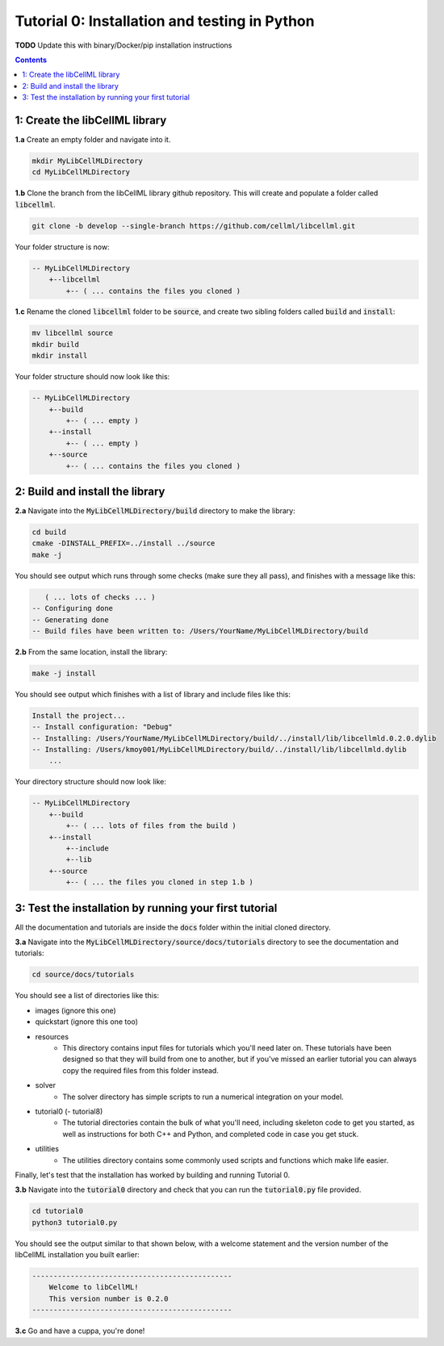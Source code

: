 ..  _tutorial0_cpp:

==============================================
Tutorial 0: Installation and testing in Python
==============================================

**TODO** Update this with binary/Docker/pip installation instructions

.. contents:: Contents
    :local:

1: Create the libCellML library
===============================

.. container:: dothis

    **1.a** Create an empty folder and navigate into it.

.. code-block:: console

    mkdir MyLibCellMLDirectory
    cd MyLibCellMLDirectory

.. container:: dothis

    **1.b** Clone the branch from the libCellML library github repository.  This will
    create and populate a folder called :code:`libcellml`.

.. code-block:: console

    git clone -b develop --single-branch https://github.com/cellml/libcellml.git

Your folder structure is now:

.. code-block:: text

    -- MyLibCellMLDirectory
        +--libcellml
            +-- ( ... contains the files you cloned )


.. container:: dothis

    **1.c** Rename the cloned :code:`libcellml` folder to be :code:`source`, and create
    two sibling folders called :code:`build` and :code:`install`:

.. code-block:: console

    mv libcellml source
    mkdir build
    mkdir install

Your folder structure should now look like this:

.. code-block:: text

    -- MyLibCellMLDirectory
        +--build
            +-- ( ... empty )
        +--install
            +-- ( ... empty )
        +--source
            +-- ( ... contains the files you cloned )


2: Build and install the library
================================

.. container:: dothis

    **2.a** Navigate into the :code:`MyLibCellMLDirectory/build` directory
    to make the library:

.. code-block:: console

    cd build
    cmake -DINSTALL_PREFIX=../install ../source
    make -j

You should see output which runs through some checks (make sure they all pass),
and finishes with a message like this:

.. code-block:: console

       ( ... lots of checks ... )
    -- Configuring done
    -- Generating done
    -- Build files have been written to: /Users/YourName/MyLibCellMLDirectory/build

.. container:: dothis

    **2.b** From the same location, install the library:

.. code-block:: console

    make -j install

You should see output which finishes with a list of library and include files
like this:

.. code-block:: console

    Install the project...
    -- Install configuration: "Debug"
    -- Installing: /Users/YourName/MyLibCellMLDirectory/build/../install/lib/libcellmld.0.2.0.dylib
    -- Installing: /Users/kmoy001/MyLibCellMLDirectory/build/../install/lib/libcellmld.dylib
        ...

Your directory structure should now look like:

.. code-block:: text

    -- MyLibCellMLDirectory
        +--build
            +-- ( ... lots of files from the build )
        +--install
            +--include
            +--lib
        +--source
            +-- ( ... the files you cloned in step 1.b )

3: Test the installation by running your first tutorial
=======================================================
All the documentation and tutorials are inside the :code:`docs` folder within
the initial cloned directory.

.. container:: dothis

    **3.a** Navigate into the :code:`MyLibCellMLDirectory/source/docs/tutorials` directory
    to see the documentation and tutorials:

.. code-block:: console

    cd source/docs/tutorials

You should see a list of directories like this:

- images (ignore this one)
- quickstart (ignore this one too)
- resources
    - This directory contains input files for tutorials which you'll need later
      on.  These tutorials have been designed
      so that they will build from one to another, but if you've missed an
      earlier tutorial you can always copy the required files from this folder
      instead.
- solver
    - The solver directory has simple scripts to run a numerical integration on
      your model.
- tutorial0 (- tutorial8)
    - The tutorial directories contain the bulk of what you'll need, including
      skeleton code to get you started, as well as instructions for both C++
      and Python, and completed code in case you get stuck.
- utilities
    - The utilities directory contains some commonly used scripts and functions
      which make life easier.

Finally, let's test that the installation has worked by building and running
Tutorial 0.

.. container:: dothis

    **3.b** Navigate into the :code:`tutorial0` directory and check that you
    can run the :code:`tutorial0.py` file provided.

.. code-block:: console

    cd tutorial0
    python3 tutorial0.py

You should see the output similar to that shown below, with a welcome
statement and the version number of the libCellML installation you built
earlier:

.. code-block:: console

    -----------------------------------------------
        Welcome to libCellML!
        This version number is 0.2.0
    -----------------------------------------------

.. container:: dothis

    **3.c** Go and have a cuppa, you're done!
